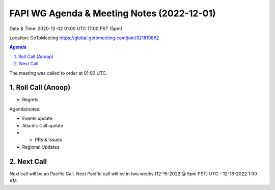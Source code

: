===========================================
FAPI WG Agenda & Meeting Notes (2022-12-01) 
===========================================
Date & Time: 2020-12-02 01:00 UTC 17:00 PST (5pm)

Location: GoToMeeting https://global.gotomeeting.com/join/321819862


.. sectnum:: 
   :suffix: .

.. contents:: Agenda

The meeting was called to order at 01:00 UTC. 

Roll Call (Anoop)
=====================
 
  
* Regrets:    
   

Agenda/notes:

* Events update
 
* Atlantic Call update
* * PRs & Issues

*  Regional Updates
  

 

Next Call
==============================
Next call will be an Pacific Call. 
Next Pacific call will be in two weeks (12-15-2022 @ 5pm PST) UTC - 12-16-2022 1:00 AM.